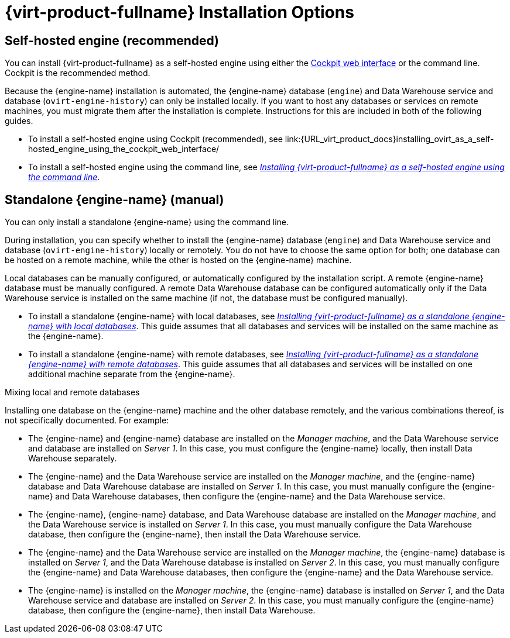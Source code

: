 [id='RHV_Installation_Options_{context}']
= {virt-product-fullname} Installation Options

[[SHE_install_options]]
== Self-hosted engine (recommended)

You can install {virt-product-fullname} as a self-hosted engine using either the link:{URL_rhel_docs_legacy}html-single/getting_started_with_cockpit/[Cockpit web interface] or the command line. Cockpit is the recommended method.

Because the {engine-name} installation is automated, the {engine-name} database (`engine`) and Data Warehouse service and database (`ovirt-engine-history`) can only be installed locally. If you want to host any databases or services on remote machines, you must migrate them after the installation is complete. Instructions for this are included in both of the following guides.

* To install a self-hosted engine using Cockpit (recommended), see link:{URL_virt_product_docs}installing_ovirt_as_a_self-hosted_engine_using_the_cockpit_web_interface/
* To install a self-hosted engine using the command line, see link:{URL_virt_product_docs}installing_ovirt_as_a_self-hosted_engine_using_the_command_line/[_Installing {virt-product-fullname} as a self-hosted engine using the command line_].

[[SM_install_options]]
== Standalone {engine-name} (manual)

You can only install a standalone {engine-name} using the command line.

During installation, you can specify whether to install the {engine-name} database (`engine`) and Data Warehouse service and database (`ovirt-engine-history`) locally or remotely. You do not have to choose the same option for both; one database can be hosted on a remote machine, while the other is hosted on the {engine-name} machine.

Local databases can be manually configured, or automatically configured by the installation script. A remote {engine-name} database must be manually configured. A remote Data Warehouse database can be configured automatically only if the Data Warehouse service is installed on the same machine (if not, the database must be configured manually).

* To install a standalone {engine-name} with local databases, see link:{URL_virt_product_docs}installing_ovirt_as_a_standalone_manager_with_local_databases/[_Installing {virt-product-fullname} as a standalone {engine-name} with local databases_]. This guide assumes that all databases and services will be installed on the same machine as the {engine-name}.

* To install a standalone {engine-name} with remote databases, see link:{URL_virt_product_docs}installing_ovirt_as_a_standalone_manager_with_remote_databases/[_Installing {virt-product-fullname} as a standalone {engine-name} with remote databases_]. This guide assumes that all databases and services will be installed on one additional machine separate from the {engine-name}.

.Mixing local and remote databases

Installing one database on the {engine-name} machine and the other database remotely, and the various combinations thereof, is not specifically documented. For example:

* The {engine-name} and {engine-name} database are installed on the _Manager machine_, and the Data Warehouse service and database are installed on _Server 1_. In this case, you must configure the {engine-name} locally, then install Data Warehouse separately.
* The {engine-name} and the Data Warehouse service are installed on the _Manager machine_, and the {engine-name} database and Data Warehouse database are installed on _Server 1_. In this case, you must manually configure the {engine-name} and Data Warehouse databases, then configure the {engine-name} and the Data Warehouse service.
* The {engine-name}, {engine-name} database, and Data Warehouse database are installed on the _Manager machine_, and the Data Warehouse service is installed on _Server 1_. In this case, you must manually configure the Data Warehouse database, then configure the {engine-name}, then install the Data Warehouse service.
* The {engine-name} and the Data Warehouse service are installed on the _Manager machine_, the {engine-name} database is installed on _Server 1_, and the Data Warehouse database is installed on _Server 2_. In this case, you must manually configure the {engine-name} and Data Warehouse databases, then configure the {engine-name} and the Data Warehouse service.
* The {engine-name} is installed on the _Manager machine_, the {engine-name} database is installed on _Server 1_, and the Data Warehouse service and database are installed on _Server 2_. In this case, you must manually configure the {engine-name} database, then configure the {engine-name}, then install Data Warehouse.
